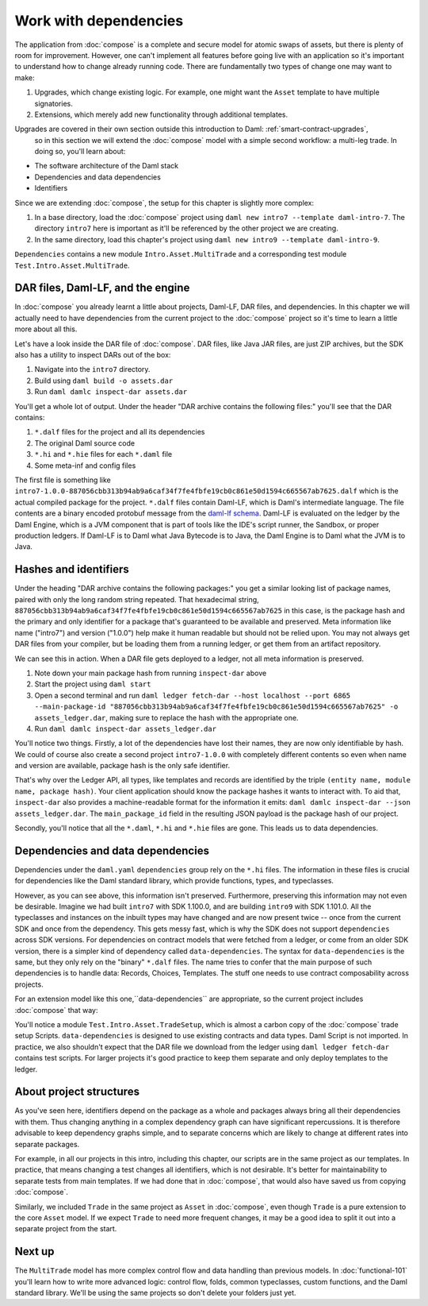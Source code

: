 .. Copyright (c) 2023 Digital Asset (Switzerland) GmbH and/or its affiliates. All rights reserved.
.. SPDX-License-Identifier: Apache-2.0

.. _dependencies:

Work with dependencies
======================

The application from :doc:`compose` is a complete and secure model for atomic swaps of assets, but there is plenty of room for improvement. However, one can't implement all features before going live with an application so it's important to understand how to change already running code. There are fundamentally two types of change one may want to make:

1. Upgrades, which change existing logic. For example, one might want the ``Asset`` template to have multiple signatories.
2. Extensions, which merely add new functionality through additional templates.

Upgrades are covered in their own section outside this introduction to Daml: :ref:`smart-contract-upgrades`,
 so in this section we will extend the :doc:`compose` model with a simple second workflow: a multi-leg trade. In doing so, you'll learn about:

- The software architecture of the Daml stack
- Dependencies and data dependencies
- Identifiers

Since we are extending :doc:`compose`, the setup for this chapter is slightly more complex:

#. In a base directory, load the :doc:`compose` project using ``daml new intro7 --template daml-intro-7``. The directory ``intro7`` here is important as it'll be referenced by the other project we are creating.
#. In the same directory, load this chapter's project using ``daml new intro9 --template daml-intro-9``.

``Dependencies`` contains a new module ``Intro.Asset.MultiTrade`` and a corresponding test module ``Test.Intro.Asset.MultiTrade``.

DAR files, Daml-LF, and the engine
----------------------------------

In :doc:`compose` you already learnt a little about projects, Daml-LF, DAR files, and dependencies. In this chapter we will actually need to have dependencies from the current project to the :doc:`compose` project so it's time to learn a little more about all this.

Let's have a look inside the DAR file of :doc:`compose`. DAR files, like Java JAR files, are just ZIP archives, but the SDK also has a utility to inspect DARs out of the box:

#. Navigate into the ``intro7`` directory.
#. Build using ``daml build -o assets.dar``
#. Run ``daml damlc inspect-dar assets.dar``

You'll get a whole lot of output. Under the header "DAR archive contains the following files:" you'll see that the DAR contains:

#. ``*.dalf`` files for the project and all its dependencies
#. The original Daml source code
#. ``*.hi`` and ``*.hie`` files for each ``*.daml`` file
#. Some meta-inf and config files

The first file is something like ``intro7-1.0.0-887056cbb313b94ab9a6caf34f7fe4fbfe19cb0c861e50d1594c665567ab7625.dalf`` which is the actual compiled package for the project. ``*.dalf`` files contain Daml-LF, which is Daml's intermediate language. The file contents are a binary encoded protobuf message from the `daml-lf schema <https://github.com/digital-asset/daml/tree/main/daml-lf/archive>`_. Daml-LF is evaluated on the ledger by the Daml Engine, which is a JVM component that is part of tools like the IDE's script runner, the Sandbox, or proper production ledgers. If Daml-LF is to Daml what Java Bytecode is to Java, the Daml Engine is to Daml what the JVM is to Java.

Hashes and identifiers
----------------------

Under the heading "DAR archive contains the following packages:" you get a similar looking list of package names, paired with only the long random string repeated. That hexadecimal string, ``887056cbb313b94ab9a6caf34f7fe4fbfe19cb0c861e50d1594c665567ab7625`` in this case, is the package hash and the primary and only identifier for a package that's guaranteed to be available and preserved. Meta information like name ("intro7") and version ("1.0.0") help make it human readable but should not be relied upon. You may not always get DAR files from your compiler, but be loading them from a running ledger, or get them from an artifact repository.

We can see this in action. When a DAR file gets deployed to a ledger, not all meta information is preserved.

#. Note down your main package hash from running ``inspect-dar`` above
#. Start the project using ``daml start``
#. Open a second terminal and run ``daml ledger fetch-dar --host localhost --port 6865 --main-package-id "887056cbb313b94ab9a6caf34f7fe4fbfe19cb0c861e50d1594c665567ab7625" -o assets_ledger.dar``, making sure to replace the hash with the appropriate one.
#. Run ``daml damlc inspect-dar assets_ledger.dar``

You'll notice two things. Firstly, a lot of the dependencies have lost their names, they are now only identifiable by hash. We could of course also create a second project ``intro7-1.0.0`` with completely different contents so even when name and version are available, package hash is the only safe identifier.

That's why over the Ledger API, all types, like templates and records are identified by the triple ``(entity name, module name, package hash)``. Your client application should know the package hashes it wants to interact with. To aid that, ``inspect-dar`` also provides a machine-readable format for the information it emits: ``daml damlc inspect-dar --json assets_ledger.dar``. The ``main_package_id`` field in the resulting JSON payload is the package hash of our project.

Secondly, you'll notice that all the ``*.daml``, ``*.hi`` and ``*.hie`` files are gone. This leads us to data dependencies.

Dependencies and data dependencies
----------------------------------

Dependencies under the ``daml.yaml`` ``dependencies`` group rely on the ``*.hi`` files. The information in these files is crucial for dependencies like the Daml standard library, which provide functions, types, and typeclasses.

However, as you can see above, this information isn't preserved. Furthermore, preserving this information may not even be desirable. Imagine we had built ``intro7`` with SDK 1.100.0, and are building ``intro9`` with SDK 1.101.0. All the typeclasses and instances on the inbuilt types may have changed and are now present twice -- once from the current SDK and once from the dependency. This gets messy fast, which is why the SDK does not support ``dependencies`` across SDK versions. For dependencies on contract models that were fetched from a ledger, or come from an older SDK version, there is a simpler kind of dependency called ``data-dependencies``. The syntax for ``data-dependencies`` is the same, but they only rely on the "binary" ``*.dalf`` files. The name tries to confer that the main purpose of such dependencies is to handle data: Records, Choices, Templates. The stuff one needs to use contract composability across projects.

For an extension model like this one,``data-dependencies`` are appropriate, so the current project includes :doc:`compose` that way:

.. todo:: Fix or remove this literal include
.. 'sandbox-options:' no longer exists in the template file
    .. literalinclude:: daml/daml-intro-9/daml.yaml.template
      :language: yaml
      :start-after:   - daml-stdlib
      :end-before: sandbox-options:

You'll notice a module ``Test.Intro.Asset.TradeSetup``, which is almost a carbon copy of the :doc:`compose` trade setup Scripts. ``data-dependencies`` is designed to use existing contracts and data types. Daml Script is not imported. In practice, we also shouldn't expect that the DAR file we download from the ledger using ``daml ledger fetch-dar`` contains test scripts. For larger projects it's good practice to keep them separate and only deploy templates to the ledger.

.. _project-structures:

About project structures
------------------------

As you've seen here, identifiers depend on the package as a whole and packages always bring all their dependencies with them. Thus changing anything in a complex dependency graph can have significant repercussions. It is therefore advisable to keep dependency graphs simple, and to separate concerns which are likely to change at different rates into separate packages.

For example, in all our projects in this intro, including this chapter, our scripts are in the same project as our templates. In practice, that means changing a test changes all identifiers, which is not desirable. It's better for maintainability to separate tests from main templates. If we had done that in :doc:`compose`, that would also have saved us from copying :doc:`compose`.

Similarly, we included ``Trade`` in the same project as ``Asset`` in :doc:`compose`, even though ``Trade`` is a pure extension to the core ``Asset`` model. If we expect ``Trade`` to need more frequent changes, it may be a good idea to split it out into a separate project from the start.

Next up
-------

The ``MultiTrade`` model has more complex control flow and data handling than previous models. In :doc:`functional-101` you'll learn how to write more advanced logic: control flow, folds, common typeclasses, custom functions, and the Daml standard library. We'll be using the same projects so don't delete your folders just yet.
